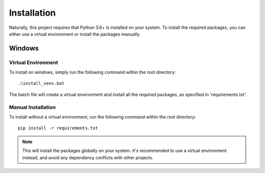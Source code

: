 ============
Installation
============

Naturally, this project requires that Python 3.6+ is installed on your system. To install the required packages, you can either use a virtual environment or install the packages manually.

Windows
-------

Virtual Environment
~~~~~~~~~~~~~~~~~~~

To install on windows, simply run the following command within the root directory::

   .\install_venv.bat

The batch file will create a virtual environment and install all the required packages, as specified in 'requirements.txt'.

Manual Installation
~~~~~~~~~~~~~~~~~~~

To install without a virtual environment, run the following command within the root directory::

   pip install -r requirements.txt

.. note::
   This will install the packages globally on your system. It's recommended to use a virtual environment instead, and avoid any dependency conflicts with other projects.
